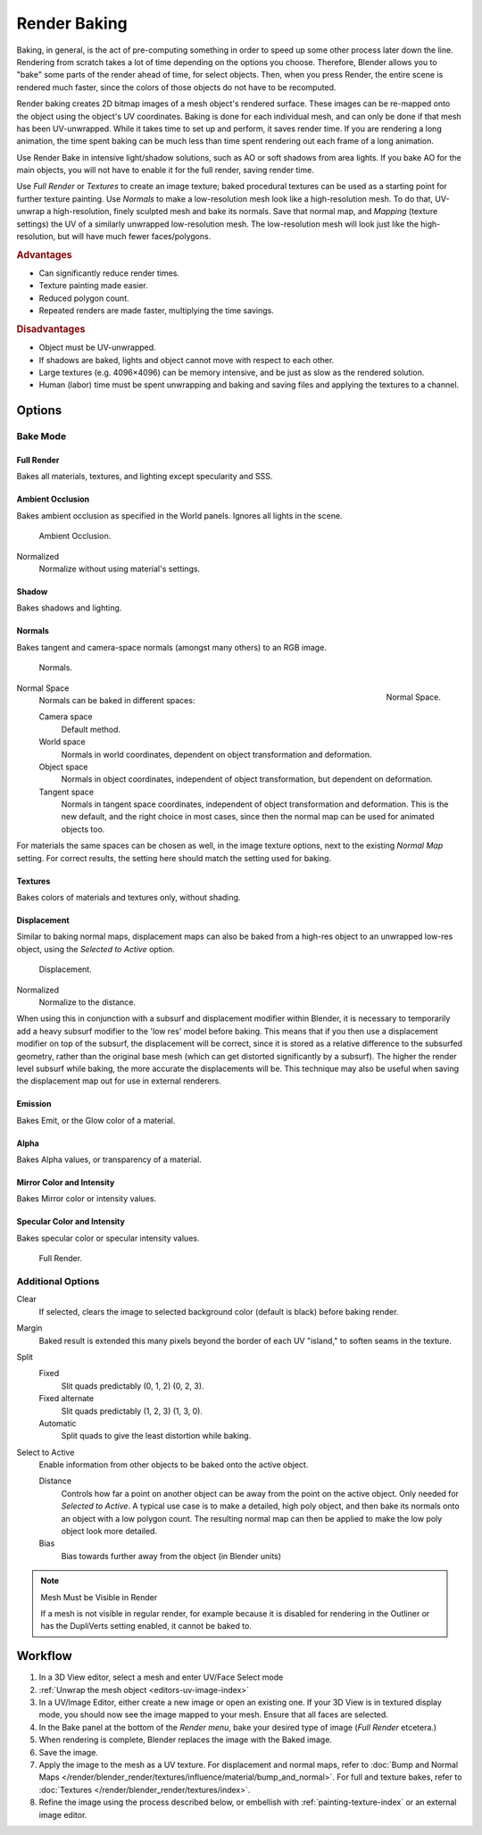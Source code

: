 
*************
Render Baking
*************

Baking, in general, is the act of pre-computing something in order to speed up some other
process later down the line.
Rendering from scratch takes a lot of time depending on the options you choose.
Therefore, Blender allows you to "bake" some parts of the render ahead of time, for select objects.
Then, when you press Render, the entire scene is rendered much faster,
since the colors of those objects do not have to be recomputed.

Render baking creates 2D bitmap images of a mesh object's rendered surface.
These images can be re-mapped onto the object using the object's UV coordinates.
Baking is done for each individual mesh, and can only be done if that mesh has been UV-unwrapped.
While it takes time to set up and perform, it saves render time. If you are rendering a long animation,
the time spent baking can be much less than time spent rendering out each frame of a long animation.

Use Render Bake in intensive light/shadow solutions,
such as AO or soft shadows from area lights. If you bake AO for the main objects,
you will not have to enable it for the full render, saving render time.

Use *Full Render* or *Textures* to create an image texture;
baked procedural textures can be used as a starting point for further texture painting.
Use *Normals* to make a low-resolution mesh look like a high-resolution mesh.
To do that, UV-unwrap a high-resolution, finely sculpted mesh and bake its normals.
Save that normal map, and *Mapping* (texture settings)
the UV of a similarly unwrapped low-resolution mesh.
The low-resolution mesh will look just like the high-resolution,
but will have much fewer faces/polygons.

.. rubric:: Advantages

- Can significantly reduce render times.
- Texture painting made easier.
- Reduced polygon count.
- Repeated renders are made faster, multiplying the time savings.

.. rubric:: Disadvantages

- Object must be UV-unwrapped.
- If shadows are baked, lights and object cannot move with respect to each other.
- Large textures (e.g. 4096×4096) can be memory intensive, and be just as slow as the rendered solution.
- Human (labor) time must be spent unwrapping and baking and saving files and applying the textures to a channel.


Options
=======

Bake Mode
---------

Full Render
^^^^^^^^^^^

Bakes all materials, textures, and lighting except specularity and SSS.


Ambient Occlusion
^^^^^^^^^^^^^^^^^

Bakes ambient occlusion as specified in the World panels. Ignores all lights in the scene.

.. figure:: /images/render-bake-ao.jpg

   Ambient Occlusion.

Normalized
   Normalize without using material's settings.


Shadow
^^^^^^

Bakes shadows and lighting.


Normals
^^^^^^^

Bakes tangent and camera-space normals (amongst many others) to an RGB image.

.. figure:: /images/render-bake-norm.jpg

   Normals.

.. figure:: /images/render-bake-normspace.jpg
   :align: right

   Normal Space.

Normal Space
   Normals can be baked in different spaces:

   Camera space
      Default method.
   World space
      Normals in world coordinates, dependent on object transformation and deformation.
   Object space
      Normals in object coordinates, independent of object transformation, but dependent on deformation.
   Tangent space
      Normals in tangent space coordinates, independent of object transformation and deformation.
      This is the new default, and the right choice in most cases,
      since then the normal map can be used for animated objects too.

For materials the same spaces can be chosen as well, in the image texture options,
next to the existing *Normal Map* setting. For correct results,
the setting here should match the setting used for baking.


Textures
^^^^^^^^

Bakes colors of materials and textures only, without shading.


Displacement
^^^^^^^^^^^^

Similar to baking normal maps,
displacement maps can also be baked from a high-res object to an unwrapped low-res object,
using the *Selected to Active* option.

.. figure:: /images/render-bake-disp.jpg

   Displacement.

Normalized
   Normalize to the distance.

When using this in conjunction with a subsurf and displacement modifier within Blender, it is
necessary to temporarily add a heavy subsurf modifier to the 'low res' model before baking.
This means that if you then use a displacement modifier on top of the subsurf,
the displacement will be correct,
since it is stored as a relative difference to the subsurfed geometry,
rather than the original base mesh (which can get distorted significantly by a subsurf).
The higher the render level subsurf while baking, the more accurate the displacements will be.
This technique may also be useful when saving the displacement map out for use in external
renderers.


Emission
^^^^^^^^

Bakes Emit, or the Glow color of a material.


Alpha
^^^^^

Bakes Alpha values, or transparency of a material.


Mirror Color and Intensity
^^^^^^^^^^^^^^^^^^^^^^^^^^

Bakes Mirror color or intensity values.


Specular Color and Intensity
^^^^^^^^^^^^^^^^^^^^^^^^^^^^

Bakes specular color or specular intensity values.

.. figure:: /images/render-bake-fullrender.jpg

   Full Render.


Additional Options
------------------

Clear
   If selected, clears the image to selected background color (default is black) before baking render.
Margin
   Baked result is extended this many pixels beyond the border of each UV "island," to soften seams in the texture.

Split
   Fixed
      Slit quads predictably (0, 1, 2) (0, 2, 3).
   Fixed alternate
      Slit quads predictably (1, 2, 3) (1, 3, 0).
   Automatic
      Split quads to give the least distortion while baking.

Select to Active
   Enable information from other objects to be baked onto the active object.

   Distance
      Controls how far a point on another object can be away from the point on the active object.
      Only needed for *Selected to Active*.
      A typical use case is to make a detailed, high poly object,
      and then bake its normals onto an object with a low polygon count.
      The resulting normal map can then be applied to make the low poly object look more detailed.
   Bias
      Bias towards further away from the object (in Blender units)


.. note:: Mesh Must be Visible in Render

   If a mesh is not visible in regular render,
   for example because it is disabled for rendering in the Outliner or has the DupliVerts setting enabled,
   it cannot be baked to.


Workflow
========

#. In a 3D View editor, select a mesh and enter UV/Face Select mode
#. :ref:`Unwrap the mesh object <editors-uv-image-index>`
#. In a UV/Image Editor, either create a new image or open an existing one.
   If your 3D View is in textured display mode, you should now see the image mapped to your mesh.
   Ensure that all faces are selected.
#. In the Bake panel at the bottom of the *Render menu*, bake your desired type of image
   (*Full Render* etcetera.)
#. When rendering is complete, Blender replaces the image with the Baked image.
#. Save the image.
#. Apply the image to the mesh as a UV texture. For displacement and normal maps,
   refer to :doc:`Bump and Normal Maps </render/blender_render/textures/influence/material/bump_and_normal>`.
   For full and texture bakes, refer to :doc:`Textures </render/blender_render/textures/index>`.
#. Refine the image using the process described below,
   or embellish with :ref:`painting-texture-index`
   or an external image editor.

